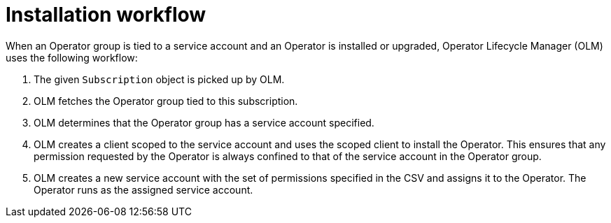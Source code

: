 // Module included in the following assemblies:
//
// * operators/admin/olm-creating-policy.adoc

[id="olm-policy-workflow_{context}"]
= Installation workflow

[role="_abstract"]
When an Operator group is tied to a service account and an Operator is installed or upgraded, Operator Lifecycle Manager (OLM) uses the following workflow:

. The given `Subscription` object is picked up by OLM.
. OLM fetches the Operator group tied to this subscription.
. OLM determines that the Operator group has a service account specified.
. OLM creates a client scoped to the service account and uses the scoped client to install the Operator. This ensures that any permission requested by the Operator is always confined to that of the service account in the Operator group.
. OLM creates a new service account with the set of permissions specified in the CSV and assigns it to the Operator. The Operator runs as the assigned service account.
